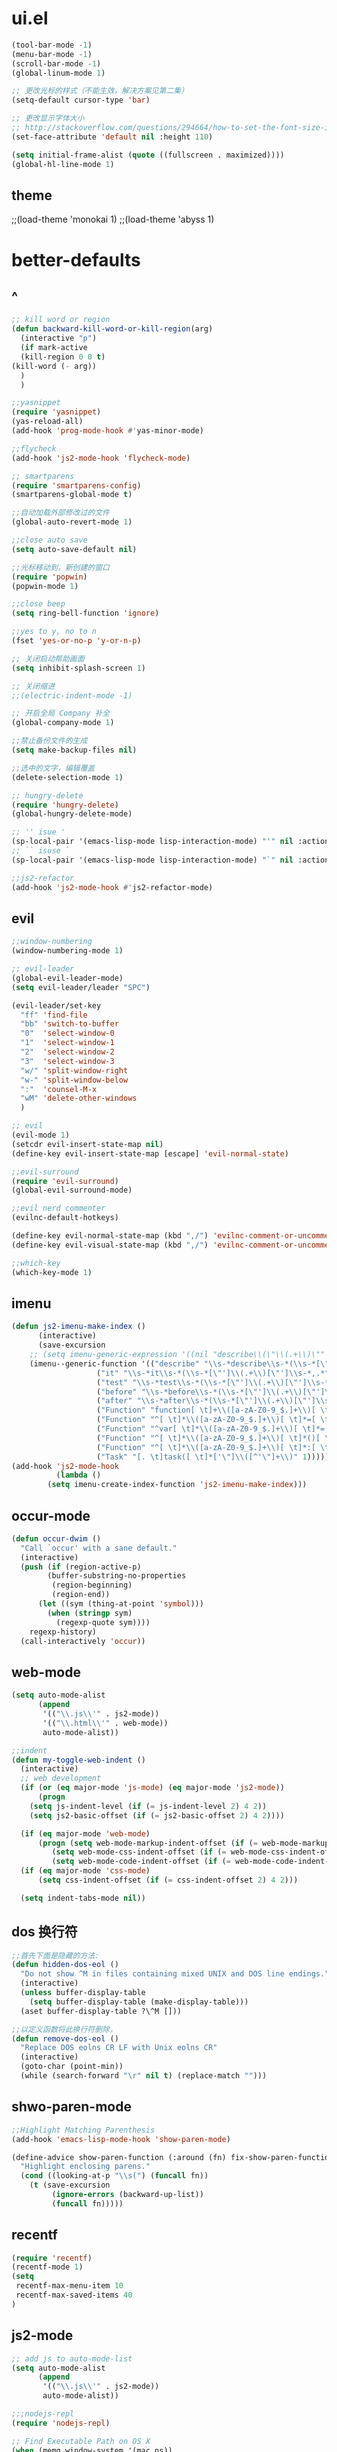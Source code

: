 * ui.el
  #+BEGIN_SRC emacs-lisp
(tool-bar-mode -1)
(menu-bar-mode -1)
(scroll-bar-mode -1)
(global-linum-mode 1)

;; 更改光标的样式（不能生效，解决方案见第二集）
(setq-default cursor-type 'bar)

;; 更改显示字体大小
;; http://stackoverflow.com/questions/294664/how-to-set-the-font-size-in-emacs
(set-face-attribute 'default nil :height 110)

(setq initial-frame-alist (quote ((fullscreen . maximized))))
(global-hl-line-mode 1)

  #+END_SRC
** theme
;;(load-theme 'monokai 1)
;;(load-theme 'abyss 1)
* better-defaults
** ^  
  #+BEGIN_SRC emacs-lisp
    ;; kill word or region
    (defun backward-kill-word-or-kill-region(arg)
      (interactive "p")
      (if mark-active
	  (kill-region 0 0 t)
	(kill-word (- arg))
	  )
      )

    ;;yasnippet
    (require 'yasnippet)
    (yas-reload-all)
    (add-hook 'prog-mode-hook #'yas-minor-mode)

    ;;flycheck
    (add-hook 'js2-mode-hook 'flycheck-mode)

    ;; smartparens
    (require 'smartparens-config)
    (smartparens-global-mode t)

    ;;自动加载外部修改过的文件
    (global-auto-revert-mode 1)

    ;;close auto save
    (setq auto-save-default nil)

    ;;光标移动到，新创建的窗口
    (require 'popwin)
    (popwin-mode 1)

    ;;close beep
    (setq ring-bell-function 'ignore)

    ;;yes to y, no to n
    (fset 'yes-or-no-p 'y-or-n-p)

    ;; 关闭启动帮助画面
    (setq inhibit-splash-screen 1)

    ;; 关闭缩进
    ;;(electric-indent-mode -1)

    ;; 开启全局 Company 补全
    (global-company-mode 1)

    ;;禁止备份文件的生成
    (setq make-backup-files nil)

    ;;选中的文字，编辑覆盖
    (delete-selection-mode 1)

    ;; hungry-delete
    (require 'hungry-delete)
    (global-hungry-delete-mode)

    ;; '' isue ' 
    (sp-local-pair '(emacs-lisp-mode lisp-interaction-mode) "'" nil :actions nil)
    ;; `` isuse `
    (sp-local-pair '(emacs-lisp-mode lisp-interaction-mode) "`" nil :actions nil)

    ;;js2-refactor
    (add-hook 'js2-mode-hook #'js2-refactor-mode)
  #+END_SRC
** evil
   #+BEGIN_SRC emacs-lisp
;;window-numbering
(window-numbering-mode 1)

;; evil-leader
(global-evil-leader-mode)
(setq evil-leader/leader "SPC")

(evil-leader/set-key
  "ff" 'find-file
  "bb" 'switch-to-buffer
  "0"  'select-window-0
  "1"  'select-window-1
  "2"  'select-window-2
  "3"  'select-window-3
  "w/" 'split-window-right
  "w-" 'split-window-below
  ":"  'counsel-M-x
  "wM" 'delete-other-windows
  )

;; evil
(evil-mode 1)
(setcdr evil-insert-state-map nil)
(define-key evil-insert-state-map [escape] 'evil-normal-state)

;;evil-surround
(require 'evil-surround)
(global-evil-surround-mode)

;;evil nerd commenter
(evilnc-default-hotkeys)

(define-key evil-normal-state-map (kbd ",/") 'evilnc-comment-or-uncomment-lines)
(define-key evil-visual-state-map (kbd ",/") 'evilnc-comment-or-uncomment-lines)

;;which-key
(which-key-mode 1)
   #+END_SRC
** imenu
   #+BEGIN_SRC emacs-lisp
(defun js2-imenu-make-index ()
      (interactive)
      (save-excursion
	;; (setq imenu-generic-expression '((nil "describe\\(\"\\(.+\\)\"" 1)))
	(imenu--generic-function '(("describe" "\\s-*describe\\s-*(\\s-*[\"']\\(.+\\)[\"']\\s-*,.*" 1)
				   ("it" "\\s-*it\\s-*(\\s-*[\"']\\(.+\\)[\"']\\s-*,.*" 1)
				   ("test" "\\s-*test\\s-*(\\s-*[\"']\\(.+\\)[\"']\\s-*,.*" 1)
				   ("before" "\\s-*before\\s-*(\\s-*[\"']\\(.+\\)[\"']\\s-*,.*" 1)
				   ("after" "\\s-*after\\s-*(\\s-*[\"']\\(.+\\)[\"']\\s-*,.*" 1)
				   ("Function" "function[ \t]+\\([a-zA-Z0-9_$.]+\\)[ \t]*(" 1)
				   ("Function" "^[ \t]*\\([a-zA-Z0-9_$.]+\\)[ \t]*=[ \t]*function[ \t]*(" 1)
				   ("Function" "^var[ \t]*\\([a-zA-Z0-9_$.]+\\)[ \t]*=[ \t]*function[ \t]*(" 1)
				   ("Function" "^[ \t]*\\([a-zA-Z0-9_$.]+\\)[ \t]*()[ \t]*{" 1)
				   ("Function" "^[ \t]*\\([a-zA-Z0-9_$.]+\\)[ \t]*:[ \t]*function[ \t]*(" 1)
				   ("Task" "[. \t]task([ \t]*['\"]\\([^'\"]+\\)" 1)))))
(add-hook 'js2-mode-hook
	      (lambda ()
		(setq imenu-create-index-function 'js2-imenu-make-index)))
   #+END_SRC
** occur-mode
   #+BEGIN_SRC emacs-lisp
(defun occur-dwim ()
  "Call `occur' with a sane default."
  (interactive)
  (push (if (region-active-p)
	    (buffer-substring-no-properties
	     (region-beginning)
	     (region-end))
	  (let ((sym (thing-at-point 'symbol)))
	    (when (stringp sym)
	      (regexp-quote sym))))
	regexp-history)
  (call-interactively 'occur))
   #+END_SRC
** web-mode
   #+BEGIN_SRC emacs-lisp
(setq auto-mode-alist
      (append
       '(("\\.js\\'" . js2-mode))
       '(("\\.html\\'" . web-mode))
       auto-mode-alist))

;;indent
(defun my-toggle-web-indent ()
  (interactive)
  ;; web development
  (if (or (eq major-mode 'js-mode) (eq major-mode 'js2-mode))
      (progn
	(setq js-indent-level (if (= js-indent-level 2) 4 2))
	(setq js2-basic-offset (if (= js2-basic-offset 2) 4 2))))

  (if (eq major-mode 'web-mode)
      (progn (setq web-mode-markup-indent-offset (if (= web-mode-markup-indent-offset 2) 4 2))
	     (setq web-mode-css-indent-offset (if (= web-mode-css-indent-offset 2) 4 2))
	     (setq web-mode-code-indent-offset (if (= web-mode-code-indent-offset 2) 4 2))))
  (if (eq major-mode 'css-mode)
      (setq css-indent-offset (if (= css-indent-offset 2) 4 2)))

  (setq indent-tabs-mode nil))
   #+END_SRC
** dos 换行符
   #+BEGIN_SRC emacs-lisp
;;首先下面是隐藏的方法:
(defun hidden-dos-eol ()
  "Do not show ^M in files containing mixed UNIX and DOS line endings."
  (interactive)
  (unless buffer-display-table
    (setq buffer-display-table (make-display-table)))
  (aset buffer-display-table ?\^M []))

;;以定义函数将此换行符删除，
(defun remove-dos-eol ()
  "Replace DOS eolns CR LF with Unix eolns CR"
  (interactive)
  (goto-char (point-min))
  (while (search-forward "\r" nil t) (replace-match "")))
   #+END_SRC
** shwo-paren-mode
   #+BEGIN_SRC emacs-lisp
;;Highlight Matching Parenthesis
(add-hook 'emacs-lisp-mode-hook 'show-paren-mode)

(define-advice show-paren-function (:around (fn) fix-show-paren-function)
  "Highlight enclosing parens."
  (cond ((looking-at-p "\\s(") (funcall fn))
	(t (save-excursion
	     (ignore-errors (backward-up-list))
	     (funcall fn)))))
   #+END_SRC
** recentf
   #+BEGIN_SRC emacs-lisp
     (require 'recentf)
     (recentf-mode 1)
     (setq
      recentf-max-menu-item 10
      recentf-max-saved-items 40
     )
   #+END_SRC
** js2-mode
   #+BEGIN_SRC emacs-lisp
;; add js to auto-mode-list
(setq auto-mode-alist
      (append
       '(("\\.js\\'" . js2-mode))
       auto-mode-alist))

;;;nodejs-repl
(require 'nodejs-repl)

;; Find Executable Path on OS X
(when (memq window-system '(mac ns))
  (exec-path-from-shell-initialize))
;;;nodejs-repl
   #+END_SRC
** ivy
   #+BEGIN_SRC emacs-lisp
(ivy-mode 1)
(setq ivy-use-virtual-buffers t)
(setq enable-recursive-minibuffers t)

;; enable this if you want `swiper' to use it
(setq search-default-mode #'char-fold-to-regexp)
   #+END_SRC
** indent
   #+BEGIN_SRC emacs-lisp
(defun indent-buffer()
  (interactive)
  (indent-region (point-min) (point-max)))

(defun indent-region-or-buffer()
  (interactive)
  (save-excursion
    (if (region-active-p)
	(progn
	  (indent-region (region-beginning) (region-end))
	  (message "Indent selected region."))
      (progn
	(indent-buffer)
	(message "Indent buffer.")))))
   #+END_SRC
** abbrev
   #+BEGIN_SRC emacs-lisp
;; abbrev
(setq-default abbrev-mode t)
(define-abbrev-table 'global-abbrev-table '(
					    ;; Shifu
					    ("8zl" "zilongshanren")
					    ;; Tudi
					    ("8lxy" "lixinyang")
					    ;;nicols4d
					    ("n4d" "nicolas4d")
					   ))
   #+END_SRC
** Hippie
   #+BEGIN_SRC emacs-lisp
(setq hippie-expand-try-function-list '(try-expand-debbrev
					try-expand-debbrev-all-buffers
					try-expand-debbrev-from-kill
					try-complete-file-name-partially
					try-complete-file-name
					try-expand-all-abbrevs
					try-expand-list
					try-expand-line
					try-complete-lisp-symbol-partially
					try-complete-lisp-symbol))
   #+END_SRC
** dired
   #+BEGIN_SRC emacs-lisp
(setq dired-recursive-deletes 'always)
(setq dired-recursive-copies 'always)

;; 单个缓冲区
(put 'dired-find-alternate-file 'disabled nil)
;; 主动加载 Dired Mode
;; (require 'dired)
;; (defined-key dired-mode-map (kbd "RET") 'dired-find-alternate-file)
;; 延迟加载
(with-eval-after-load 'dired
    (define-key dired-mode-map (kbd "RET") 'dired-find-alternate-file))

;; C-x C-j into dired
(require 'dired-x)

;; 拷贝，两个窗口时自动选择另一个窗口
(setq dired-dwin-target 1)
   #+END_SRC
** init.el
   #+BEGIN_SRC emacs-lisp
(defun open-init-file()
  (interactive)
  (find-file "~/.emacs.d/init.el"))
   #+END_SRC
* org.el
  #+BEGIN_SRC emacs-lisp
(require 'org)
(setq org-src-fontify-natively t)

;; 设置默认 Org Agenda 文件目录
(setq org-agenda-files '("~/emacs/.org"))

;; 设置 org-agenda 打开快捷键
(global-set-key (kbd "C-c a") 'org-agenda)

;;capture templates
(setq org-capture-templates
	'(("t" "Todo" entry (file+headline "~/emacs/gtd.org" "工作安排")
	   "* TODO [#B] %?\n  %i\n"
	   :empty-lines 1)))

;;capture
(global-set-key (kbd "C-c r") 'org-capture)

;;org-pomodoro
(set-language-environment "UTF-8")

(with-eval-after-load 'org
  ;; Org 模式相关设定
  (require 'org-pomodoro)
  )
  
(setq org-startup-with-inline-images t)

  #+END_SRC
* keybindings
  #+BEGIN_SRC emacs-lisp
;;backward kill
(global-set-key (kbd "C-w") 'backward-kill-word)

;;auto-yasnippet
(global-set-key (kbd "C-c d w") #'aya-create)
(global-set-key (kbd "C-c d y") #'aya-expand)

;;helm-ag
(global-unset-key (kbd "C-c p"))
(global-set-key (kbd "C-c p s") 'helm-do-ag-project-root)

;;comanymode
(with-eval-after-load 'company
  (define-key company-active-map (kbd "M-n") nil)
  (define-key company-active-map (kbd "M-p") nil)
  (define-key company-active-map (kbd "C-n") #'company-select-next)
  (define-key company-active-map (kbd "C-p") #'company-select-previous))

;;iedit
(global-set-key (kbd "M-s e") 'iedit-mode)

;;expand-region
(global-set-key (kbd "C-=") 'er/expand-region)

;;imenu
(global-set-key (kbd "M-s i") 'counsel-imenu)

;;occur
(global-set-key (kbd "M-s o") 'occur-dwim)

;;js2-refator
(js2r-add-keybindings-with-prefix "C-c C-m")

;;web-mode indent
(global-set-key (kbd "C-c t i") 'my-toggle-web-indent)

;;fast to open init file
(global-set-key (kbd "<f5>") 'open-init-file)

;; recentf
(global-set-key (kbd "C-x C-r") 'recentf-open-files)

;; indent
(global-set-key (kbd "C-M-\\") 'indent-region-or-buffer)

;;Hippie
(global-set-key (kbd "s-/") 'hippie-expand)

(global-set-key "\C-w" 'backward-kill-word-or-kill-region)

  #+END_SRC
** ivy
   #+BEGIN_SRC emacs-lisp
(global-set-key "\C-s" 'swiper)
(global-set-key (kbd "C-c C-r") 'ivy-resume)
(global-set-key (kbd "<f6>") 'ivy-resume)
(global-set-key (kbd "M-x") 'counsel-M-x)
(global-set-key (kbd "C-x C-f") 'counsel-find-file)
(global-set-key (kbd "<f1> f") 'counsel-describe-function)
(global-set-key (kbd "<f1> v") 'counsel-describe-variable)
(global-set-key (kbd "<f1> l") 'counsel-find-library)
(global-set-key (kbd "<f2> i") 'counsel-info-lookup-symbol)
(global-set-key (kbd "<f2> u") 'counsel-unicode-char)
(global-set-key (kbd "C-c g") 'counsel-git)
(global-set-key (kbd "C-c j") 'counsel-git-grep)
(global-set-key (kbd "C-c k") 'counsel-ag)
(global-set-key (kbd "C-x l") 'counsel-locate)
(global-set-key (kbd "C-S-o") 'counsel-rhythmbox)
(define-key minibuffer-local-map (kbd "C-r") 'counsel-minibuffer-history)
   #+END_SRC
